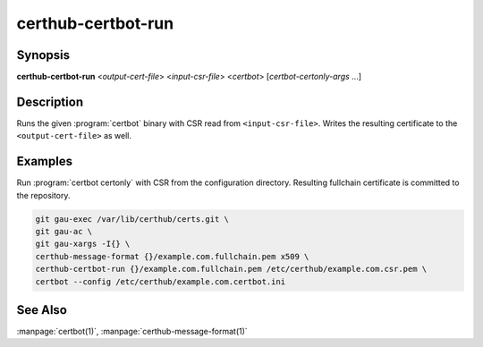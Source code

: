 certhub-certbot-run
===================

Synopsis
--------

**certhub-certbot-run** <*output-cert-file*> <*input-csr-file*> <*certbot*> [*certbot-certonly-args* ...]


Description
-----------

Runs the given :program:`certbot` binary with CSR read from
``<input-csr-file>``.  Writes the resulting certificate to the
``<output-cert-file>`` as well.


Examples
--------

Run :program:`certbot certonly` with CSR from the configuration directory.
Resulting fullchain certificate is committed to the repository.

.. code-block:: shell

    git gau-exec /var/lib/certhub/certs.git \
    git gau-ac \
    git gau-xargs -I{} \
    certhub-message-format {}/example.com.fullchain.pem x509 \
    certhub-certbot-run {}/example.com.fullchain.pem /etc/certhub/example.com.csr.pem \
    certbot --config /etc/certhub/example.com.certbot.ini


See Also
--------

:manpage:`certbot(1)`, :manpage:`certhub-message-format(1)`

